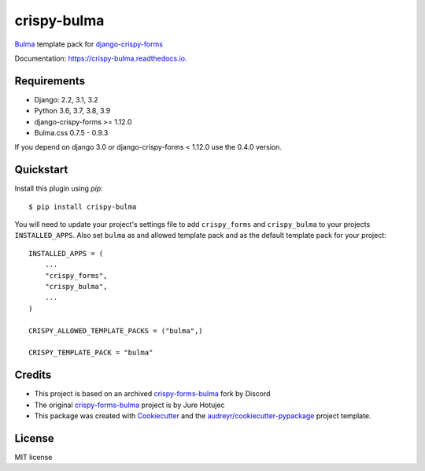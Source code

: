 ============
crispy-bulma
============

.. image:: https://img.shields.io/badge/license-MIT-blue.svg
        :target: https://github.com/ckrybus/crispy-bulma/blob/main/LICENSE
.. image:: https://img.shields.io/github/workflow/status/ckrybus/crispy-bulma/Test
        :target: https://github.com/ckrybus/crispy-bulma/actions
        :alt: GitHub Workflow Status
.. image:: https://img.shields.io/pypi/v/crispy-bulma
        :target: https://pypi.python.org/pypi/crispy-bulma
        :alt: PyPI

Bulma_ template pack for django-crispy-forms_

.. _Bulma: https://bulma.io/
.. _django-crispy-forms: https://github.com/django-crispy-forms/django-crispy-forms

Documentation: https://crispy-bulma.readthedocs.io.


Requirements
------------

* Django: 2.2, 3.1, 3.2
* Python 3.6, 3.7, 3.8, 3.9
* django-crispy-forms >= 1.12.0
* Bulma.css 0.7.5 - 0.9.3

If you depend on django 3.0 or django-crispy-forms < 1.12.0 use the 0.4.0 version.


Quickstart
----------

Install this plugin using `pip`::

    $ pip install crispy-bulma

You will need to update your project's settings file to add ``crispy_forms``
and ``crispy_bulma`` to your projects ``INSTALLED_APPS``. Also set
``bulma`` as and allowed template pack and as the default template pack
for your project::

    INSTALLED_APPS = (
        ...
        "crispy_forms",
        "crispy_bulma",
        ...
    )

    CRISPY_ALLOWED_TEMPLATE_PACKS = ("bulma",)

    CRISPY_TEMPLATE_PACK = "bulma"


Credits
-------

* This project is based on an archived `crispy-forms-bulma <https://github.com/python-discord/django-crispy-bulma>`__ fork by Discord
* The original `crispy-forms-bulma <https://github.com/jhotujec/crispy-forms-bulma>`__ project is by Jure Hotujec

* This package was created with Cookiecutter_ and the `audreyr/cookiecutter-pypackage`_ project template.

.. _Cookiecutter: https://github.com/audreyr/cookiecutter
.. _`audreyr/cookiecutter-pypackage`: https://github.com/audreyr/cookiecutter-pypackage


License
-------

MIT license

